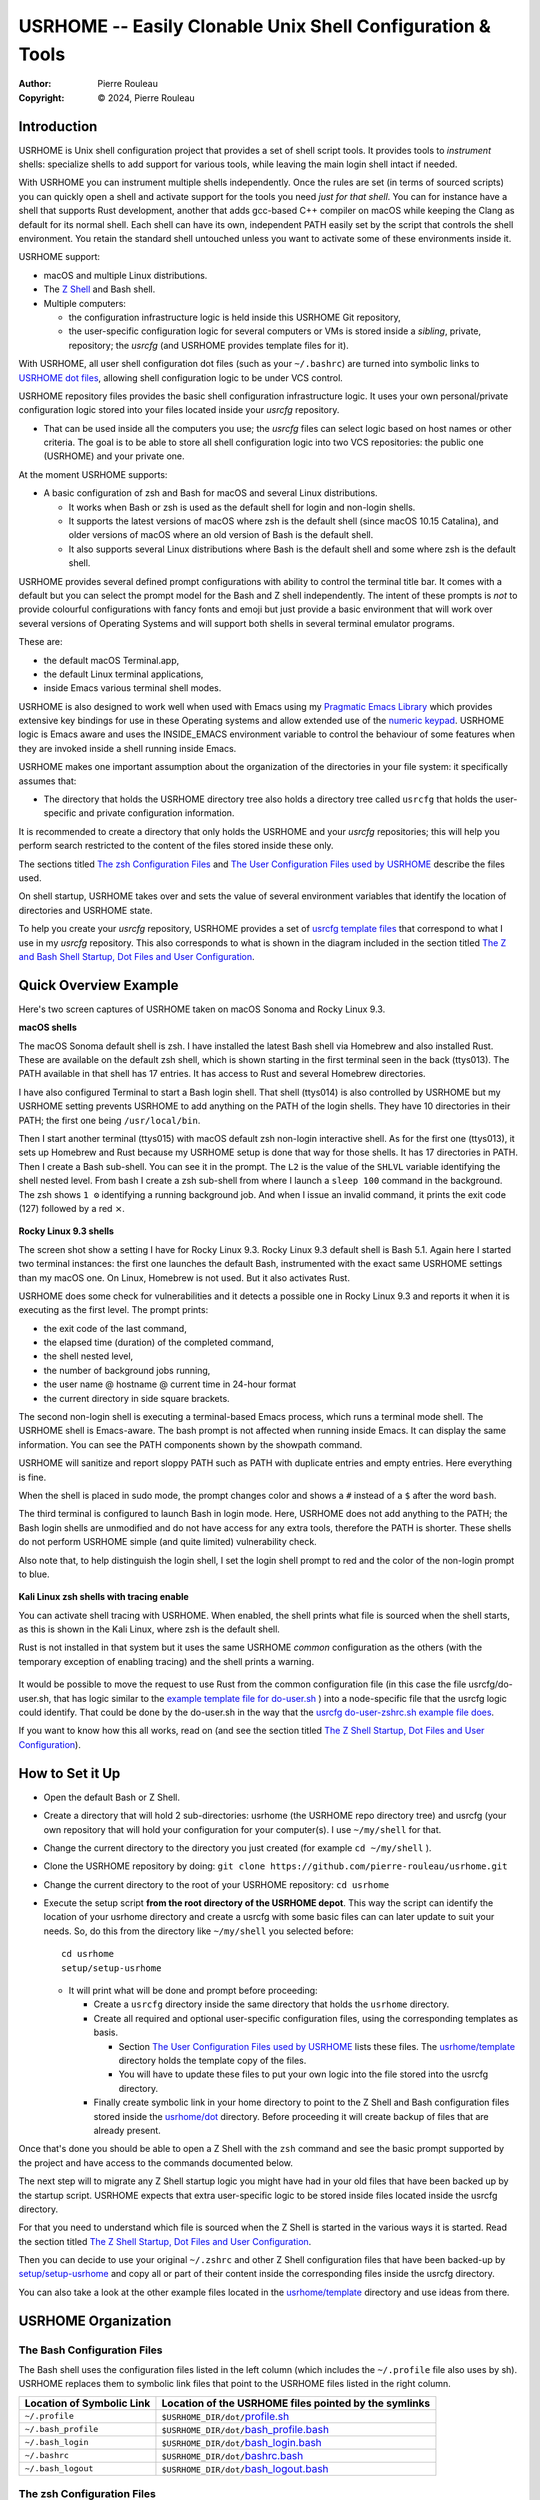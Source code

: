 ===========================================================
USRHOME -- Easily Clonable Unix Shell Configuration & Tools
===========================================================

.. image:: https://img.shields.io/:License-gpl3-blue.svg
   :alt: License
   :target: https://www.gnu.org/licenses/gpl-3.0.html

.. image:: https://img.shields.io/badge/State-Stable,_Supports_Bash_&_Z_Shell-green
   :alt: Version
   :target: https://github.com/pierre-rouleau/usrhome

.. image:: https://img.shields.io/badge/Supports-macOS,_Kali_Linux,_zsh_as_main_or_subshell-green
   :target: https://raw.githubusercontent.com/pierre-rouleau/pel/master/doc/pdf/lang/zsh.pdf

.. image:: https://img.shields.io/badge/Supports-macOS,_Kali_Linux,_Ubuntu_Linux,_Rocky_Linux_Bash_as_main_or_subshell-green
   :target: #using-usrhome-on-kali-linux

.. image:: https://img.shields.io/badge/Installer_tested_on-macOS,_Kali_zsh-green
   :target: #how-to-set-it-up

.. image:: https://img.shields.io/badge/Installer_tested_on-Ubuntu_Linux,_Rocky_Linux_Bash-green
   :target: #how-to-set-it-up

:Author:  Pierre Rouleau
:Copyright: © 2024, Pierre Rouleau

.. ---------------------------------------------------------------------------

Introduction
============

USRHOME is Unix shell configuration project that provides a set of shell
script tools.  It provides tools to *instrument* shells: specialize shells to
add support for various tools, while leaving the main login shell intact if
needed.

With USRHOME you can instrument multiple shells independently.
Once the rules are set (in terms of sourced scripts) you can quickly open a
shell and activate support for the tools you need *just for that shell*.
You can for instance have a shell that supports Rust development, another that
adds gcc-based C++ compiler on macOS while keeping the Clang as default for
its normal shell. Each shell can have its own, independent PATH easily set by
the script that controls the shell environment.  You retain the standard shell
untouched unless you want to activate some of these environments inside it.


USRHOME support:

- macOS and multiple Linux distributions.
- The `Z Shell`_ and Bash shell.
- Multiple computers:

  - the configuration infrastructure logic is held inside this USRHOME Git
    repository,
  - the user-specific configuration logic for several computers or VMs
    is stored inside a *sibling*, private, repository; the *usrcfg* (and
    USRHOME provides template files for it).

With USRHOME, all user shell configuration dot files (such as your
``~/.bashrc``) are turned into symbolic links to `USRHOME dot files`_,
allowing shell configuration logic to be under VCS control.

USRHOME repository files provides the basic shell configuration infrastructure
logic.  It uses your own personal/private configuration logic stored into your
files located inside your *usrcfg* repository.

- That can be used inside all the computers you use;
  the *usrcfg* files can select logic based on host names or other criteria.
  The goal is to be able to store all shell configuration logic
  into two VCS repositories: the public one (USRHOME) and your private one.

At the moment USRHOME supports:

- A basic configuration of zsh and Bash for macOS and several Linux
  distributions.

  - It works when Bash or zsh is used as the default shell for login and
    non-login shells.
  - It supports the latest versions of macOS where zsh is the default shell
    (since macOS 10.15 Catalina), and older versions of macOS where an old
    version of Bash is the default shell.
  - It also supports several Linux distributions where Bash is the default
    shell and some where zsh is the default shell.

USRHOME provides several defined prompt configurations with ability to control
the terminal title bar.  It comes with a default but you can select the prompt
model for the Bash and Z shell independently.
The intent of these prompts is *not* to provide colourful configurations with
fancy fonts and emoji but just provide a basic environment that will work over
several versions of Operating Systems and will support both shells in several
terminal emulator programs.

These are:

- the default macOS Terminal.app,
- the default Linux terminal applications,
- inside Emacs various terminal shell modes.

USRHOME is also designed to work well when used with Emacs using my `Pragmatic
Emacs Library`_ which provides extensive key bindings for use in these
Operating systems and allow extended use of the `numeric keypad`_.
USRHOME logic is Emacs aware and uses the INSIDE_EMACS environment
variable to control the behaviour of some features when they are invoked
inside a shell running inside Emacs.


USRHOME makes one important assumption about the organization of the
directories in your file system: it specifically assumes that:

- The directory that holds the USRHOME directory tree also holds
  a directory tree called ``usrcfg`` that holds the user-specific
  and private configuration information.

It is recommended to create a directory that only holds the USRHOME and your
*usrcfg* repositories; this will help you perform search restricted to the
content of the files stored inside these only.

The sections titled `The zsh Configuration Files`_ and
`The User Configuration Files used by USRHOME`_  describe the files used.

On shell startup, USRHOME takes over and sets the value of several environment
variables that identify the location of directories and USRHOME state.

To help you create your *usrcfg* repository, USRHOME provides a set of `usrcfg
template files`_ that correspond to what I use in my *usrcfg* repository.
This also corresponds to what is shown in the diagram included in the section
titled `The Z and Bash Shell Startup, Dot Files and User Configuration`_.

Quick Overview Example
======================

Here's two screen captures of USRHOME taken on macOS Sonoma and Rocky Linux
9.3.

**macOS shells**

The macOS Sonoma default shell is zsh. I have installed the latest Bash
shell via Homebrew and also installed Rust.   These are available on the
default zsh shell, which is shown starting in the first terminal seen in the
back (ttys013).  The PATH available in that shell has 17 entries.  It has
access to Rust and several Homebrew directories.

I have also configured Terminal to start a Bash login shell. That shell
(ttys014) is
also controlled by USRHOME but my USRHOME setting prevents USRHOME to add
anything on the PATH of the login shells.  They have 10 directories in their
PATH; the first one being ``/usr/local/bin``.

Then I start another terminal (ttys015) with macOS default zsh non-login
interactive shell.   As for the first one (ttys013), it sets up Homebrew and
Rust because my USRHOME setup is done that way for those shells.  It has 17
directories in PATH.  Then I create a Bash sub-shell.  You can see it in the
prompt.  The ``L2`` is the value of the ``SHLVL`` variable identifying the
shell nested level.  From bash I create a zsh sub-shell from where I launch a
``sleep 100`` command in the background.  The zsh shows ``1 ⚙`` identifying a
running background job.  And when I issue an invalid command, it prints the
exit code (127) followed by a red ⨯.

.. figure:: res/macOS-shells.png

**Rocky Linux 9.3 shells**

The screen shot show a setting I have for Rocky Linux 9.3.  Rocky Linux 9.3
default shell is Bash 5.1. Again here I
started two terminal instances: the first one launches the default Bash,
instrumented with the exact same USRHOME settings than my macOS one.
On Linux, Homebrew is not used.  But it also activates Rust.

USRHOME does some check for vulnerabilities and it detects a possible one in
Rocky Linux 9.3 and reports it when it is executing as the first level.
The prompt prints:

- the exit code of the last command,
- the elapsed time (duration) of the completed command,
- the shell nested level,
- the number of background jobs running,
- the user name @ hostname @ current time in 24-hour format
- the current directory in side square brackets.

The second non-login shell is executing a terminal-based Emacs process, which
runs a terminal mode shell.  The USRHOME shell is Emacs-aware.
The bash prompt is not affected when running inside Emacs.
It can display the same information.
You can see the PATH components shown by the showpath command.

USRHOME will sanitize and report sloppy PATH such as PATH with duplicate
entries and empty entries. Here everything is fine.

When the shell is placed in sudo mode, the prompt changes color and shows a
``#`` instead of a ``$`` after the word ``bash``.

The third terminal is configured to launch Bash in login mode. Here, USRHOME
does not add anything to the PATH; the Bash login shells are unmodified and do
not have access for any extra tools, therefore the PATH is shorter.
These shells do not perform USRHOME simple (and quite limited) vulnerability
check.

Also note that, to help distinguish the login shell, I set the login shell
prompt to red and the color of the non-login prompt to blue.

.. figure:: res/RockyLinux-shells.png


**Kali Linux zsh shells with tracing enable**

You can activate shell tracing with USRHOME.
When enabled, the shell prints what file is sourced when the shell starts,
as this is shown in the Kali Linux, where zsh is the default shell.

Rust is not installed in that system but it uses the same USRHOME
*common* configuration as the others (with the temporary exception of enabling
tracing) and the shell prints a warning.

.. figure:: res/Kali-Linux-zshell.png

It would be possible to move the request to use Rust from the common
configuration file (in this case the file usrcfg/do-user.sh, that has logic
similar to the `example template file for do-user.sh`_ ) into a
node-specific file that the usrcfg logic could identify.  That could be done
by the do-user.sh in the way that the `usrcfg do-user-zshrc.sh example file
does`_.


If you want to know how this all works, read on (and see the section
titled `The Z Shell Startup, Dot Files and User Configuration`_).


How to Set it Up
================

- Open the default Bash or Z Shell.
- Create a directory that will hold 2 sub-directories: usrhome (the USRHOME
  repo directory tree) and usrcfg (your own repository that will hold your
  configuration for your computer(s).  I use ``~/my/shell`` for that.
- Change the current directory to the directory you just created (for example
  ``cd ~/my/shell`` ).
- Clone the USRHOME repository by doing:
  ``git clone https://github.com/pierre-rouleau/usrhome.git``
- Change the current directory to the root of your USRHOME repository:
  ``cd usrhome``
- Execute the setup script **from the root directory of the USRHOME depot**.
  This way the script can identify the location of your usrhome directory and
  create a usrcfg with some basic files can can later update to suit your
  needs.  So, do this from the directory like ``~/my/shell`` you selected
  before::

    cd usrhome
    setup/setup-usrhome

  - It will print what will be done and prompt before proceeding:

    - Create a ``usrcfg`` directory inside the same directory that
      holds the ``usrhome`` directory.
    - Create all required and optional user-specific configuration files,
      using the corresponding templates as basis.

      - Section `The User Configuration Files used by USRHOME`_ lists these
        files.  The `usrhome/template`_ directory holds the template copy
        of the files.
      - You will have to update these files to put your own logic into the
        file stored into the usrcfg directory.

    - Finally create symbolic link in your home directory to point
      to the Z Shell and Bash configuration files stored inside the `usrhome/dot`_
      directory.  Before proceeding it will create backup of files that are
      already present.

Once that's done you should be able to open a Z Shell with the ``zsh`` command
and see the basic prompt supported by the project and have access to the
commands documented below.

The next step will to migrate any Z Shell startup logic you might have had in
your old files that have been backed up by the startup script.  USRHOME
expects that extra user-specific logic to be stored inside files located
inside the usrcfg directory.

For that you need to understand which file is sourced when the Z Shell is started
in the various ways it is started. Read the section titled
`The Z Shell Startup, Dot Files and User Configuration`_.

Then you can decide to use your original ``~/.zshrc`` and other Z Shell configuration
files that have been backed-up by `setup/setup-usrhome`_ and copy all or part of their
content inside the corresponding files inside the usrcfg directory.

You can also take a look at the other example files located in the `usrhome/template`_
directory and use ideas from there.

USRHOME Organization
====================

The Bash Configuration Files
----------------------------

The Bash shell uses the configuration files listed in the left column (which
includes the ``~/.profile`` file also uses by sh).
USRHOME replaces them to symbolic link files that point to the USRHOME files
listed in the right column.

========================= =====================================================
Location of Symbolic Link Location of the USRHOME files pointed by the symlinks
========================= =====================================================
``~/.profile``            ``$USRHOME_DIR/dot/``\ `profile.sh`_
``~/.bash_profile``       ``$USRHOME_DIR/dot/``\ `bash_profile.bash`_
``~/.bash_login``         ``$USRHOME_DIR/dot/``\ `bash_login.bash`_
``~/.bashrc``             ``$USRHOME_DIR/dot/``\ `bashrc.bash`_
``~/.bash_logout``        ``$USRHOME_DIR/dot/``\ `bash_logout.bash`_
========================= =====================================================


The zsh Configuration Files
---------------------------

The Z Shell uses the configuration files listed in the left column.
USRHOME replaces them to symbolic link files that point to the USRHOME files
listed in the right column.

========================= =====================================================
Location of Symbolic Link Location of the USRHOME files pointed by the symlinks
========================= =====================================================
``~/.zshenv``             ``$USRHOME_DIR/dot/``\ `zshenv.zsh`_
``~/.zprofile``           ``$USRHOME_DIR/dot/``\ `zprofile.zsh`_
``~/.zshrc``              ``$USRHOME_DIR/dot/``\ `zshrc.zsh`_
``~/.zlogin``             ``$USRHOME_DIR/dot/``\ `zlogin.zsh`_
``~/.zlogout``            ``$USRHOME_DIR/dot/``\ `zlogout.zsh`_
========================= =====================================================

USRHOME Internal Configuration Files
------------------------------------

As shown by the diagram in the section titled
`The Z and Bash Shell Startup, Dot Files and User Configuration`_,
USRHOME uses several other configuration files that are sourced when the shell
starts.  Some are used by the Bash shell, some by the Z Shell some by
both. All of these files are source and stored in USRHOME ibin directory.

The following files are not meant to be used manually. They are executed when the shell starts.


===================================== ============================================================
``$USRHOME/ibin`` File                Purpose
===================================== ============================================================
`setfor-alias`_                       Defines USRHOME alias and shell functions that are common
                                      to Bash and the Z Shell.  The file defines several command
                                      aliases, including the USRHOME-specific command aliases that
                                      use the following ``ibin/setfor-`` files:

                                      - ``$USRHOME_DIR/ibin/setfor-prompt-model-to``: sourced to
                                        implement **setfor-prompt-model-to**
                                      - ``$USRHOME_DIR/ibin/setfor-prompt-toggle-usr-host``:
                                        sourced to implement **setfor-prompt-toggle-usr-host**
                                      - ``$USRHOME_DIR/ibin/setfor-shell-toggle-tracing``:
                                        sourced to implement **setfor-shell-toggle-tracing**

`setfor-bash-alias`_                  Defines USRHOME alias and shell functions that are only used
                                      in the Bash shell.

`setfor-path`_                        Holds the USRHOME logic that controls modification of the
                                      PATH environment variable and functions that deals with it.
                                      Also defines and runs functions that perform a simple
                                      security check that verifies for the presence of some known
                                      compromised libraries in the system, printing a warning if
                                      they are found.

                                      It sources the following extra ibin files:

                                      - ``USRHOME_DIR/ibin/envfor-homebrew``, when
                                        ``USRHOME_USE_HOMEBREW`` environment variable is set to 1
                                        in the file ``usrcfg/setfor-all-config.sh``.
                                        That prepends the Homebrew directory to the path.
                                      - ``USRHOME_DIR/ibin/envfor_usrhome``, always, to prepend
                                        the ``USRHOME_DIR/bin`` to PATH and ``~/bin`` if present.


`setfor-zsh-alias`_                   Defines USRHOME alias and shell functions that are only used
                                      in the Z Shell.

`shell-tracing.sh`_                   Defines the ``usrhome_trace_in()`` and
                                      ``usrhome_trace_out()`` shell functions USRHOME executes to
                                      print a trace of which configuration file is used when the
                                      shell starts when the user activates shell tracing by the
                                      ``$USRHOME_TRACE_SHELL_CONFIG`` environment variable to 1
                                      inside the file ``usrcfg/setfor_shell_tracing.sh``.
===================================== ============================================================


Sourced Files Implementing USRHOME Provided Commands
~~~~~~~~~~~~~~~~~~~~~~~~~~~~~~~~~~~~~~~~~~~~~~~~~~~~

USRHOME provides several commands that use shell sourced files, also stored in
the USRHOME/ibin directory.  There are 3 groups of such files:

**Shell Environment Control Commands**:

The files used by the *use-ENV* commands.  These commands setup the current
shell to use a specific set of commands or tools.  USRHOME provides some of
these commands:

========================================== ========================================================
``$USRHOME/ibin`` File                     Purpose
========================================== ========================================================
`envfor-cbr`_                              Implements the `use-cbr command`_.
`envfor-diff`_                             Implements the `use-diff command`_ that sets up how
                                           USRHOME diff_ operates in the current shell.
`envfor-emacs-for-man`_                    Implements the `use-emacs-for-man command`_.
`envfor-pel`_                              Implements the `pel command`_.
========================================== ========================================================

The user would probably want to create some extra ones;  the
`usrhome/template/usrcfg/ibin`_ directory provides some examples.

**Simple Commands that affect the current shell**:

========================================== ========================================================
``$USRHOME/ibin`` File                     Purpose
========================================== ========================================================
`do-cbr`_                                  Implements the `cbr command`_.
`do-cd-to`_                                Implements the `cd-to command`_.
`do-clrenv`_                               Implements the `clrenv command`_.
`do-sanitize-path.sh`_                     Implements the `sanitize-path command`_ for Bash and sh.
`do-sanitize-path.zsh`_                    Implements the `sanitize-path command`_ for zsh.
`do-setenv`_                               Implements the `setenv command`_.
`do-usrcfg`_                               Implements the `usrcfg command`_.
`do-usrhome`_                              Implements the `usrhome command`_.
========================================== ========================================================

**Helper Sourced Files**

========================================== ========================================================
``$USRHOME/ibin`` File                     Purpose
========================================== ========================================================
`which-shell`_                             Identifies the shell (Bash, Z Shell, or other): sets the
                                           USRHOME_SHELL environment variable to "zsh", "bash",
                                           etc.

                                           It is used by other USRHOME shell functions.
                                           Can also be used by user's shell functions.
========================================== ========================================================



The User Configuration Files used by USRHOME
--------------------------------------------

=================================== ================================================================
File Name (link to template)        Description
=================================== ================================================================
`usrcfg/setfor-all-config.sh`_      **Required**. Holds user configuration that applies to the Bash
                                    and Z Shell.  Therefore it must be written in POSIX sh script,
                                    compatible with both Bash and Z Shell.

                                    It defines:

                                    - USRHOME_TRACE_SHELL_CONFIG which controls shell tracing:

                                      - 0 : disable shell tracing,
                                      - 1 : enable shell tracing to shell stdout,
                                      - file name: enable shell tracing to shell stdout and to the
                                        specified file.  The file name must be an absolute file name
                                        inside an existing directory.

                                    - USRHOME_USE_HOMEBREW:

                                      - 0: don't use Homebrew_,
                                      - 1: to activate the use of (already installed) Homebrew_.

                                    - The USRHOME concept directory variables (see next section)
                                      which includes: USRHOME_DIR_MY, USRHOME_DIR_LIC,
                                      USRHOME_DIR_LOG, USRHOME_DIR_DV, USRHOME_DIR_PRIV,
                                      USRHOME_DIR_PUB, USRHOME_DIR_TMP.

                                    - USRHOME_PROMPT_MODEL which select the prompt model. As
                                      described further in the `USRHOME Prompt`_ section, the
                                      following values are supported:

                                      - 0: prompt is not defined by USRHOME logic, user code should
                                        define it or use system's default.
                                      - 1,2 or 3: USRHOME pre-defined prompt.

                                    - USRHOME_CONFIG_AT_LOGIN:

                                      - Leave undefined, if you do not want to modify PATH in a
                                        login shell.
                                      - 1: define it to 1 if you want the PATH modified in the login
                                        shell so it has the
                                        same configuration than then non-login interactive shell.

                                    The file also sources the `usrhome/ibin/shell-tracing.sh`_ to define
                                    USRHOME-specific logic to control optional shell config file tracing.

`usrcfg/do-user-zprofile.zsh`_      **Optional**. User-specific Z Shell zprofile logic.

                                    - This must be written in Z Shell compatible logic.
                                    - It also holds some USRHOME-specific logic to control optional
                                      shell config file tracing.

`usrcfg/do-user-zshrc.zsh`_         **Required for Z Shell**. User-specific Z Shell specific
                                    configuration.

                                    - This must be written in Z Shell compatible logic.
                                    - It also holds some USRHOME-specific logic to control optional
                                      shell config file tracing.
                                    - That file could also source a node-specific file stored inside
                                      the ``usrcfg/node/do-NODE-zshrc.zsh`` file where
                                      ``NODE`` is identified with ``hostname -s``.

`usrcfg/do-user-bash_profile.bash`_ **Optional**. User-specific Bash Shell specific configuration.
                                    In some system the ~/.bash_login is executed during login.
                                    On those systems it might be useful to write configuration logic
                                    that must only be executed once, at login, inside this file, as
                                    one would do with the ``~/.bash_login``.

                                    - This must be written in Bash compatible logic.
                                    - It should also hold some USRHOME-specific logic to control
                                      optional shell config file tracing.
                                    - That file could also source a node-specific file stored inside
                                      the ``usrcfg/node/do-NODE-bash_profile.bash`` file where
                                      ``NODE`` is identified with ``hostname -s``.

`usrcfg/do-user-bashrc.bash`_       **Required for Bash**. User-specific Bash Shell specific
                                    configuration.

                                    - This must be written in Bash compatible logic.
                                    - It also holds some USRHOME-specific logic to control optional
                                      shell config file tracing.
                                    - That file could also source a node-specific file stored inside
                                      the ``usrcfg/node/do-NODE-bashrc.bash`` file where
                                      ``NODE`` is identified with ``hostname -s``.
=================================== ================================================================

As said above, the usrcfg directory is expected to be a sibling to the usrhome
directory; they must both be inside the same parent directory.
This allows USRHOME to automatically set the ``USRHOME_DIR_USRCFG`` environment variable to hold
the full path of the usrcfg directory.
It's recommended to place the USRHOME directory and the usrcfg directory inside a parent directory
that only holds these two directories.  That simplifies your searches when you need to identify
where some logic is placed.


See the section titled
`The Z Shell Startup, Dot Files and User Configuration`_
for more information.

The USRHOME Configuration Environment Variables
-----------------------------------------------

**Conventions**:

- All environment variables used by USRHOME have a name that starts
  with ``USRHOME_``.
- All of those that identify the path of a directory have a name that starts with
  ``USRHOME_DIR_``.
- All *internal* USRHOME environment variables have a name that start with ``USRHOME__``.
  These variables are only used by USRHOME logic and should not be modified by user's logic.


=============================== =================================================
Environment Variable Name       Purpose
=============================== =================================================
USRHOME_TRACE_SHELL_CONFIG      Set to 1 to activate tracing of the configuration
                                file sourcing.
                                Use the ``usrhome-shell-toggle-tracing``
                                command to
                                toggle this in the current shell.

USRHOME_PROMPT_SHOW_USR_HOST    Set to 1 to display user name and host name
                                in the prompt.
                                Use the ``usrhome-prompt-toggle-usr-host``
                                command to
                                toggle this in the current shell.

USRHOME_CONFIG_AT_LOGIN         Set to 1 to inform USRHOME files to perform
                                configuration when invoked in a login shell.
                                If you want to restrict use of USRHOME controlled
                                configuration to interactive shells, don't set it,
                                or set it to 0.  If set this must be set inside the
                                `usrcfg/setfor-all-config.sh`_ file.

USRHOME_USE_HOMEBREW            Set to 1 when using Homebrew, to add Homebrew
                                directories to the PATH.

USRHOME_DIR                     Path to the usrhome directory.
                                The setup/setup-usrhome installation script
                                appends code to set the value of that
                                environment variable.

USRHOME_DIR_HELPDIR             Optional environment variable.  If defined it
                                identifies the directory where Zsh Builtin
                                Help files are located. Define it only when
                                the default USRHOME logic in
                                ``usrhome/dot/zshrc.zsh`` is not able to
                                identify that directory for your system and
                                therefore the help command is not able to
                                operate like it would under Bash.

USRHOME_PROMPT_MODEL            Optional environment variable.  Identifies the
                                syntax of the prompt used by the shell.
                                The prompts for zsh and Bash are independent and you can
                                define a different prompt model value for each.
                                The supported values are:

                                - **0** : no prompt defined by USRHOME.
                                  Either use the shell default or a user
                                  specified prompt inside the shell specific
                                  usrcfg file.
                                  default prompt.

                                - **1** (or not defined), **2** or **3**,
                                  a USRHOME pre-defined shell prompt.

                                Users can change the prompt dynamically by
                                issuing a ``usrhome-prompt-model-to NUMBER``
                                command.

                                **Caution!!** Under zsh it might be necessary to
                                execute ``exec zsh`` to update the prompt.
                                This depends on how the prompt is implemented.

                                - You can identify a prompt number that would
                                  require restarting zsh in the environment
                                  variable USRHOME_PROMPT_MODEL_REQUIRES_RESTART.
                                - The command will check if the zsh has any
                                  running job and will proceed only if there are none.

USRHOME_ORIGINAL_PATH           Set to the value of PATH before USRHOME adds to it.
                                You can restore that value with the
                                ``usrhome-switch-path`` command if necessary
                                for testing purposes.

USRHOME_SHOW_PATH_ACTIVATION    Set to 1 to see PATH changes done by the various
                                ``use-ENV`` commands, including their use when
                                the shell starts.
=============================== =================================================

When USRHOME Z Shell startup logic executes, USRHOME sets these other
environment variables:

================================== ================================================================
Environment Variable Name          Purpose
================================== ================================================================
USRHOME_DIR_MY                     Main user directory, used by USRHOME `Directory Navigation`_.
                                   Change current directory to this directory with the ``cdh``
                                   command.

USRHOME_DIR_LIC                    Directory where you can keep the software license files for the
                                   software tools you use. Change current directory to this
                                   directory with the ``cdlic`` command.

USRHOME_DIR_LOG                    Directory where your own log files and notes can be stored.
                                   Change current directory to this directory with the ``cdlog``
                                   command.

USRHOME_DIR_DV                     Development directory, used by USRHOME `Directory Navigation`_.
                                   Change current directory to this directory with the ``cddv``
                                   command.

USRHOME_DIR_PRIV                   Private development directory,
                                   used by USRHOME `Directory Navigation`_.
                                   Change current directory to this directory with the ``cdpriv``
                                   command.

USRHOME_DIR_PUB                    Public development directory,
                                   used by USRHOME `Directory Navigation`_.
                                   Change current directory to this directory with the ``cdpub``
                                   command.

USRHOME_DIR_TMP                    User local temporary directory.
                                   Change current directory to this directory with the ``cdtmp``
                                   command.

USRHOME_DIR_USRCFG                 The path of the user configuration directory.
                                   Something like ``/Users/roup/my/dv/usrcfg``.
                                   Use the ``usrcfg`` command to change the current directory to
                                   that directory.


USRHOME__IN_LOGIN                  **USRHOME Internal environment variable**:
                                   A logic flag set to 1 by `usrhome/dot/zprofile.zsh`_ and
                                   `usrhome/dot/bash_profile.bash`_ to inform the shell code that
                                   the sourcing of the configuration files is being done by a login
                                   shell.  When the sourcing of the configuration file is done by a
                                   sub-shell this is not set.  The `usrcfg/setfor-all-config.sh`_ file
                                   can set the USRHOME_CONFIG_AT_LOGIN flag to 1 to indicate the
                                   USRHOME configuration should be done at login.

USRHOME__PATH_SET                  **USRHOME Internal environment variable**:
                                   A logic flag set when USRHOME modified PATH.

USRHOME__USRCFG_SEEN               **USRHOME Internal environment variable**:
                                   A logic flag set when USRHOME has processed user-specified
                                   usrcfg configuration.
================================== ================================================================

More information about these in the section `Cd to Conceptual Directories`_.


USRHOME Commands and Scripts
============================

Shell Behavior Control
----------------------

================================== ================================================================
USRHOME Command Name               Description
================================== ================================================================
`usrhome-shell-toggle-tracing`_    Toggle tracing the execution of the shell configuration files
                                   when a shell starts.  This toggles the value of the
                                   ``USRHOME_TRACE_SHELL_CONFIG`` environment variable from 0 to 1
                                   and vice-versa.

                                   Note that if the variable value was a file name, toggling it
                                   twice will simply re-activate the tracing to stdout, not to the
                                   file.

                                   - The original value of this environment variable is set inside
                                     your ``usrcfg/setfor-all-config.sh file.
                                     The default value is 0 as
                                     identified by `usrhome/template/setfor-all-config.sh`_
                                     used to initialize the usrcfg file.

                                   **Caution** this command perform an exec command for the current
                                   shell, which will wipe history.  The command check if there a re
                                   any running jobs and will not proceed if there are any.


`usrhome-prompt-toggle-usr-host`_  Toggle the inclusion of the user name and host name inside
                                   the prompt.

                                   **Caution!!** Under zsh it might be necessary to
                                   execute ``exec zsh`` to update the prompt.
                                   This depends on how the prompt is implemented.

                                   - You can identify a prompt number that would
                                     require restarting zsh in the environment
                                     variable USRHOME_PROMPT_MODEL_REQUIRES_RESTART.
                                   - The command will check if the zsh has any
                                     running job and will proceed only if there are none.

                                   The command is not affected by this limitation when issued
                                   in the Bash shell.

`usrhome-prompt-model-to`_ NUMBER  Dynamically change the prompt model to the specified NUMBER.

                                   - This command also supports the ``-h`` and ``--help`` command
                                     line options which pint the usage.

                                   **Caution!!** Under zsh it might be necessary to
                                   execute ``exec zsh`` to update the prompt.
                                   This depends on how the prompt is implemented.

                                   - You can identify a prompt number that would
                                     require restarting zsh in the environment
                                     variable USRHOME_PROMPT_MODEL_REQUIRES_RESTART.
                                   - The command will check if the zsh has any
                                     running job and will proceed only if there are none.

                                   The command is not affected by this limitation when issued
                                   in the Bash shell.
================================== ================================================================

Note that the above commands will not execute if there are any running
sub-process jobs under the shell.  That's because these commands execute
``exec zsh`` and that wipes out shell knowledge about these background jobs,
making it difficult to bring them back into the foreground.



Shell Status Info
-----------------

USRHOME provides the following special commands that provide useful information about the current
shell and can also serve as help reminders when writing shells script code.

These are implemented as shell functions or alias inside `usrhome/ibin/setfor-alias`_.

================================== ================================================================
USRHOME Command Name               Description
================================== ================================================================
``info-desktop``                   Print the name of the desktop software type being used.
                                   Internally also set the shell variable USRHOME_DESKTOP which can
                                   later be used inside shell scripts.

                                   - Implemented in: `usrhome/ibin/setfor-alias`_ as a shell
                                     function.

``info-prompt [-q]``               Print information about shell's prompt controlling variables.
                                   By default it prints the values of all variables.  With the
                                   ``-q`` option it only prints the values of
                                   the ``USRHOME_PROMPT_MODEL``
                                   and ``USRHOME_PROMPT_MODEL_OVERRIDE`` values.  The first one
                                   shows the value of the default prompt mode, the second one, if
                                   set, is the model of the current prompt,
                                   overriding the default.

                                   - Implemented in: `usrhome/ibin/setfor-alias`_ as a shell
                                     function.

``info-rosetta2``                  Available on macOS only.  Checks whether `Rosetta 2`_ is installed
                                   and prints info about it.

                                   - Implemented in: `usrhome/ibin/setfor-alias`_ as a shell
                                     function.


``info-shell-special-var [ARGS]``  List the shell special variables like ``$*``, ``$@``, ``$?`` and
                                   others,  describing their purpose and showing their values.

                                   - When command line arguments are passed to the command, it
                                     prints the positional arguments, the value of ``"$*"`` and
                                     ``"$@"``  helping you remember the basic differences.  Try it
                                     by passing a glob_ to it like ``*``.
                                   - Implemented in: `usrhome/ibin/setfor-alias`_ as a shell
                                     function.



``info-shell``                     Show current and default shell environment variable names
                                   and values.

                                   - Implemented in: `usrhome/ibin/setfor-alias`_ as a simple
                                     alias.
================================== ================================================================

Terminal Window Control
-----------------------

================================== ================================================================
USRHOME Command Name               Description
================================== ================================================================
``set-title [TITLE]``              Set the terminal's title to the value passed as its first
                                   parameter.  The terminal title is shown on the window title bar.
                                   The command accepts only 1 parameter, so if you want to set the
                                   title with embedded spaces just quote the entire title.
                                   With no argument: removes the title.
================================== ================================================================

Directory Navigation
--------------------

Extensions to the ``cd`` command.

================================== ================================================================
USRHOME Command Name               Description
================================== ================================================================
``.. [DIR]``                       Perform ``cd ../DIR``.
                                   If DIR is not specified, performs ``cd ..``

``... [DIR]``                      Performs ``cd ../../DIR``
                                   If DIR is not specified, performs ``cd ../..``

``.... [DIR]``                     Performs ``cd ../../../DIR``
                                   If DIR is not specified, performs ``cd ../../..``

``cd-to``                          Search for file specified by file FNAME or directory DNAME in
                                   current directory tree.
  - ``cd-to [-h|--help]``
  - ``cd-to [-H] FNAME``
  - ``cd-to -d [-H] DNAME``

                                   - The FNAME and DNAME can be expressed with `fd`_ glob support.
                                   - By default, does not search into hidden directories.
                                     Specify the ``-H`` option to search into them.
                                   - If **one** file/directory is found, change the current
                                     directory to the directory that holds it and print the
                                     ``ls -l`` for it.
                                   - If several files/directories are found, print a cautionary
                                     note with the number of found items and their path names
                                     (relative to current directory).

                                     - If the ``EDITOR`` environment variable is set, the script
                                       prompts the user for editing the items.  On a 'y' answer it
                                       edits the files found using the editor selected by ``EDITOR``.

                                   - File search performed by the `fd`_ utility.  If it's not
                                     installed the command exits with an error.

                                   - Exit code:

                                     - 0: one file was found, the current directory was changed.
                                     - 1: no file found.
                                     - n: the number of files found if they were not edited.


``pel [SUBDIR]``                   Change current directory to PEL_ depot directory or its SUBDIR
                                   if specified.
                                   Also set terminal title to 'PEL'.

``usrhome [SUBDIR]``               Change current directory to USRHOME depot directory
                                   or its SUBDIR if specified.
                                   Also set terminal title to 'USRHOME'.

``usrcfg [SUBDIR]``                Change current directory to the USRHOME personal/persistent
                                   configuration directory, usrcfg
                                   or its SUBDIR if specified.
                                   Also set terminal title to 'USRHOME:usrcfg'
================================== ================================================================


Cd to Conceptual Directories
~~~~~~~~~~~~~~~~~~~~~~~~~~~~


================================== ================================================================
USRHOME Command Name               Description
================================== ================================================================
``cdh [SUBDIR]``                   cd to *home*: the directory identified by ``USRHOME_DIR_MY``
                                   or its identified ``SUBDIR``.

``cdlic [SUBDIR]``                 cd to the directory identified by the ``USRHOME_DIR_LIC``
                                   or its identified ``SUBDIR``.

``cdlog [SUBDIR]``                 cd to the directory identified by the ``USRHOME_DIR_LOG``
                                   or its identified ``SUBDIR``.

``cdv [SUBDIR]``                   **On macOS only**, cd to the ``/Volume`` directory
                                   or its identified ``SUBDIR``.

``cddv [SUBDIR]``                  cd to *main development*; the directory identified by
                                   ``USRHOME_DIR_DV`` or its identified ``SUBDIR``.

``cdpriv [SUBDIR]``                cd to *private projects*; the directory identified by
                                   ``USRHOME_DIR_PRIV`` or its identified ``SUBDIR``.

``cdpub [SUBDIR]``                 cd to *public projects*; the directory identified by
                                   ``USRHOME_DIR_PUB`` or its identified ``SUBDIR``.

``cdtmp [SUBDIR]``                 cd to user-specific temporary directory, identified by
                                   ``USRHOME_DIR_TMP`` or its identified ``SUBDIR``.
================================== ================================================================

The commands described above change the current directory to several conceptually important
(*holder*) directories.  Those directories are identified by USRHOME environment variables.
The name of these environment variables start with the ``USRHOME_DIR_``
prefix. They are:

USRHOME_DIR_MY:
  The directory where all your development directories are located.

  - On macOS, it is often different from ``HOME``:

    - it could be ``$HOME/Documents`` if you want the files located
      in that directory tree replicated by Apple iCloud or,
    - it could be another directory, like ``$HOME/my`` if you do *not*
      want them replicated and stored in the iCloud.

  - On any system, it could be used to identify a directory tree specific to a given activity or content
    type or just be set to the value of ``$HOME``.

USRHOME_DIR_LIC:
  The directory where you could collect all the licence files you have agreed with when
  using a software service or package.

USRHOME_DIR_LOG :
  The directory where you could store activity log files and notes.

USRHOME_DIR_DV:
  The directory where you store your main, or most-active, development sub-directories.
  For example on my systems I often have a ``~/code`` or ``~/my/code`` or ``~/my/dv``
  directory where I place my most active projects (or symlinks to these directories).
  This can be located anywhere.

USRHOME_DIR_PRIV:
  The directory where you store your *private* development sub-directories.
  That could be something you do not want to publish because it's not ready, or
  it could be the directories for your various contract work.
  This can be located anywhere.

USRHOME_DIR_PUB:
  The directory where you store your secondary, *public*, sub-directories.
  That could hold a set of repositories that are forks of other projects
  to which you contribute, or libraries and tools you want to build yourself,
  anything you do not consider your main or most-active development.
  This can be located anywhere.

USRHOME_DIR_TMP:
  The name of a directory where your user's temporary files may be stored,
  in a separate directory than the standard ``/tmp`` directory.
  That can be used for testing code and checking if your tested code suffers from
  *temporary file leakage*.

**Where to Define these Environment Variables**

These environment variables are defined in the user persistent configuration
file common to Bash and Z Shell: the ``usrcfg/setfor-all-config.sh`` file.

During installation_, the `setup/setup-usrhome`_ script initializes them
to the value stored in `usrhome/template/setfor-all-config.sh`_ template file.
You can change them or add logic in your file to control their values any way you need.

The following commands are shortcuts to change the current directory to one of these
directories.



Listing Files/Directories/Links
-------------------------------

The following command shortcuts for specialized use of **ls** are provided by USRHOME.

================================== ================================================================
USRHOME Command Name               Description
================================== ================================================================
``l``                              Colorized **ls** that also shows the file type symbol.

                                   - Supports supplementation ls options and arguments.

``la``                             Same as ``l`` but also show hidden files.

                                   - Supports supplementation ls options and arguments.

``ll``                             ``ls -l`` with colorized and  file type symbols.

                                   - Supports supplementation ls options and arguments.

``lla``                            Same as ``ll`` but also show hidden files.

                                   - Supports supplementation ls options and arguments.

``lt``                             ``ls -ltr`` with colorized and  file type symbols.

                                   - Supports supplementation ls options and arguments.

``lta``                            Same as ``lt`` but also show hidden files.

                                   - Supports any ls options.

``lsd [NAME]``                     List sub-directories in current directory.

                                   - NAME: optional name or first letters of the names.

``lsda [NAME]``                    List sub-directories in current directory,
                                   includes hidden directories.

                                   - NAME: optional name or first letters of the names.

``lsl [-l] ['NAME']``              List symbolic links in current directory.

                                   - With ``-l``, list using the ``ls -l`` format.
                                   - ``NAME``: optional symlink name glob pattern. Must be placed
                                     withing single quotes.
                                   - Also support the ``-h`` and ``--help`` options to show its
                                     usage.
================================== ================================================================

Command to Display and Manipulate Environment Variables
-------------------------------------------------------

The following commands help manage and read the content of environment variables.

================================== ================================================================
USRHOME Command Name               Description
================================== ================================================================
``clrenv VARNAME``                 Clear (remove) the environment variable specified by name from
                                   the environment of the *current* shell.

                                   - This is an alias to `usrhome/ibin/do-clrenv`_


``setenv VARNAME VALUE``           Set the environment variable named VARNAME to the specified
                                   VALUE and inject it inside the *current* shell.

                                   - This is an alias to `usrhome/ibin/do-setenv`_


``use-usrhome``                    Add USRHOME binary directory and ``~/bin`` to PATH if present.
                                   This command is automatically executed for zsh shell started
                                   under USRHOME control.

                                   - This is an alias to `usrhome/ibin/envfor-usrhome`_

``use-homebrew``                   Add Homebrew directories to PATH if required for the CPU
                                   architecture.
                                   This command is automatically executed for zsh shell started
                                   under USRHOME control when the ``USRHOME_USE_HOMEBREW``
                                   environment variable is set to 1 inside the USRHOME user's
                                   common shell configuration file
                                   ``usrcfg/setfor-all-config.sh`` .

                                   - This is an alias to `usrhome/ibin/envfor-homebrew`_


``use-info``                       Add ``info`` directories located in standard places to
                                   the ``INFOPATH`` environment variable.  Use it to extend
                                   the ``INFOPATH`` when using the `stand-alone GNU info reader`_
                                   or info within Emacs.  It searches for info directories once
                                   per process tree inside the following potential locations:

                                   - Homebrew
                                   - Emacs source repository, which must be identified by the
                                     USRHOME_DIR_EMACS_SRC environment variable.

                                   Currently this list of locations is hard coded inside the
                                   `usrhome/ibin/envfor-info`_ file.

                                   - This is an alias to `usrhome/ibin/envfor-info`_

``showpath [-n] [varname][PATH]``  Print the value of PATH, MANPATH or LIBPATH, or any PATH
                                   specific environment variable placing each directory
                                   in its own line.

                                   The command accepts shortcut names for MANPATH and LIBPATH
                                   as MAN and LIB respectively.

                                   The command also accepts the name of any other environment
                                   variable that exists in the environment.

                                   With the optional ``-n``: print a left justified number on
                                   each line.
                                   Examples:

                                   - ``showpath`` : prints PATH, one directory per line,
                                   - ``showpath PATH``: prints PATH, one directory per line,
                                   - ``showpath -n``: prints PATH with numbered lines,
                                   - ``showpath -n PATH``: prints PATH with numbered lines,
                                   - ``showpath -n MANPATH``: prints MANPATH with numbered lines,
                                   - ``showpath MAN``: prints MANPATH without numbers.

                                   If the format of the path variable is incorrect, the command
                                   prints an error message on stderr. The errors detected include
                                   a leading or trailing separator or multiple consecutive
                                   separators.  The exit code are:

                                   - 0 on success (or help),
                                   - 1 on invalid argument(s),
                                   - 2 when specified environment variable is not defined,
                                   - 3 when the format of the specified path is incorrect.

                                   Note: when MANPATH is undefined, ``showpath`` uses the manpath_
                                   command (if available) and prints the path it returns.  It also
                                   prints a warning on stderr and exit with an
                                   exit-code of 0.

                                   Help is printed when the ``-h`` or ``--help`` option is used.

``usrhome-env``                    Display the values of all USRHOME environment variables
                                   currently set in the shell.

``usrhome-switch-path``            Modify PATH.  Swap current PATH with the value stored inside the
                                   ``USRHOME_ORIGINAL_PATH`` environment variable.  This is set to
                                   PATH value the system had inside the shell before USRHOME
                                   added support for itself and other tools.

``sanitize-path``                  Check the PATH value of the current shell and sanitizes it:

                                   - removes duplicate entries.
                                   - removes empty entries,
                                   - print a warning when it modifies PATH.
================================== ================================================================

Dynamic Path Management
~~~~~~~~~~~~~~~~~~~~~~~

The USRHOME commands and environment variables allow the dynamic management of the PATH
in the *current*  shell.  Here's a screen shot of this being done on a macOS Computer running on
Apple Silicon CPU architecture.

.. figure:: res/dynamic-path-management.png

Help for Zsh Builtin Commands
-----------------------------

The Z shell does not support a ``help`` command that provides information on
the shell builtin commands like Bash does.  The Z Shell provides the run-help
command instead but that is not always available.  For instance, under macOS,
it is aliased to ``man``, which causes help requests to open the generic man
page on zsh; something not very useful.  On some Linux distributions, like
Kali Linux, run-help is a shell function and will display the requested
builtin help.

USRHOME implements the help command for zsh as an alias to run-help.  It also
sets the HELPDIR environment variable, used by run-help, to identify the
location of the zsh help files directory.

- Under Linux, it's: ``/usr/share/zsh/help``
- Under OS/X and macOS that's: ``/usr/share/zsh/VVV/help`` with ``VVV``
  replaced by the zsh version number.

The logic is inside USRHOME `dot/zshrc.zsh`_ file.

Therefore, on most systems you should end-up with the zsh shell providing a
help command that shows information on zsh builtin commands.

If it does not work for your system, check the value of DIRHELP.
You can set it to the value you need inside your file
``usrcfg/setfor-all-config.sh``

**Example on Kali Linux:**

Here we can see the use of USRHOME in a Kali Linux system where zsh is the
default shell.  At first it was setup with the older USRHOME version that did
not support help.    Then USRHOME is updated with a ``git pull`` command and
then we can open a new shell where ``help kill`` works as expected.

.. figure:: res/zsh-help-on-kali.png

**Example on macOS Sonoma**

With USRHOME support the ``help kill`` command works on macOS zsh.

.. figure:: res/zsh-help-on-macOS.png

CBR -- Single commands to Check, Build or Run
---------------------------------------------

USRHOME supports 3 single letter commands for checking, building and running
code: ``c``, ``b`` and ``r``.  These are command aliases that are installed
inside the shell by the ``use-cbr`` command (which is an alias itself to
`usrhome/ibin/envfor-cbr`_).

The ``c``, ``b`` and ``r`` commands are aliases to the `usrhome/ibin/do-cbr`_
sourced script that detect the mechanism required to perform the required action by
inspecting the content of the current directory.

This currently supports the following construction methods:

- Running a local ``cbr`` executable file if one exists.  More on this below the table.
- Building single-file C and C++ programs with GNU make, taking advantage of
  GNU Make built-in rule for building the single C and C++ programs.
- Building programs with the 'make' command when the directory holds a
  'Makefile' or 'makefile'.
- Build Rust program with Cargo.
- Build Rust single main.rs program.

Once installed inside the shell with ``use-cbr``, the following commands are
made available:

=======  =============================================================
Command  Description
=======  =============================================================
``c``    **Check**.  Perform command(s) required to check the validity
         of the source code in the current directory.

``b``    **Build**. Perform command(s) required to build an executable
         from the source code in the current directory.

``r``    **Run**. Perform command(s) required to build an executable
         from the source code in the current directory and run it.
=======  =============================================================

Once you have typed ``use-cbr``, simply ``cd`` into the code directory and
type one of the 3 letters.  For example, type ``r`` to compile, link and run a
Rust program from the top directory of the Rust program.

If the commands cannot identify how to build the program it reports an error,
returning with exit code of 1.


**Using a local cbr executable file:**

After executing ``use-cbr``, the  ``c``, ``b`` and ``r`` commands
check if a local ``cbr`` executable file is located in the current directory.
If they find one they pass control to it, as described below. If there's none,
then the command try to detect how to build the files in the directory with
the construction methods described above.

When the ``cbr`` executable file is found the commands invoke it passing all
arguments to it.  The ``cbr`` command should expect and support, as their
first argument, the letters c, b and r, and should act accordingly.

This can do anything your project requires, like invoking a special build
tool with the necessary arguments.  It can be useful when CBR currently does
not support the construction method you need.

Another use of the ``cbr`` executable is to changes the current directory to
the directory where the build command must be issued and then re-issue the CBR
command from that directory.

For example, assuming you have a project where the build command is issued
from the project root directory and that you also want to be able from a
sub-directory.  To be able to issue the ``c``, ``b`` or ``r`` command from
that sub-directory create a ``cbr`` or ``.cbr`` executable file inside the
sub-directory that contains something like this:

.. code:: sh

          #!/bin/sh
          cd ..
          source "$USRHOME_DIR/ibin/do-cbr" $1

With this the ``c``, ``b`` and ``r`` commands can be executed from the project
root directory and from its sub-directory.


Using Emacs as a man reader
---------------------------

Anyone that have used Emacs knows that `Emacs man support`_ is really good.
For instance, with Emacs, you can follow all links that appear in man
pages; you essentially have access to a man page *browser* with access
of all Emacs features.

You can use `man (or woman)`_ right inside Emacs.  But at the shell, the
``man`` command will use the default man pager. Being able to open the man
pages with Emacs when typing the ``man`` command in the shell is what this
section is about.

USRHOME provides the ``use-emacs-for-man`` alias command that sets up the
current shell, replacing the ``man`` command by a ``man`` function that opens
the requested topic inside Emacs.  Both the ``use-emacs-for-man`` alias
command and the ``man`` function also accept an option switch that identifies
the way Emacs is launched.

To use this, you first execute ``use-emacs-for-man`` to setup the shell.
Then, when you type the man command inside that shell, the optic is shown
inside Emacs.

= ===================================== =============================================================
. Command                               Description
= ===================================== =============================================================
. ``use-emacs-for-man [-[gGsStT]]``     Install the Emacs-minded ``man`` command inside the shell.

                                        By default it sets the Emacs launching mode to the terminal
                                        mode. You can change this by using one of the following
                                        options:

                                        - ``-g`` : launch Emacs in GUI mode. Use the ``ge`` script to
                                          do so.  It will use the template version of that script
                                          located inside `usrhome/template/bin/ge`_
                                          unless it finds it on the PATH.
                                        - ``-G`` : same as ``-g`` but launches Emacs quicker with
                                          less initialization  by using Emacs -Q option.
                                        - ``-s`` : uses emacsclient to the Emacs daemon.

                                          - This checks if the Emacs daemon is already running.  If
                                            it's not running it starts it, after printing a message
                                            stating what it is doing.
                                          - Before using the man command with the Emacs daemon, you
                                            should launch an emacsclient process on something, if
                                            that's not already done, otherwise the man command will
                                            print an error telling you to start it.

                                        - ``-S`` : same as ``-s`` but does not delete an Emacs window
                                          after executing the man command. This is normally better
                                          when executing the man command from within a shell of
                                          the emacsclient itself.
                                        - ``-t`` : launch Emacs in terminal mode in the current
                                          shell. This is the default if no option is specified.
                                        - ``-T`` : same as ``-t`` but launches Emacs quicker with
                                          less initialization  by using Emacs -Q option.


. - ``man [-[gGsStT]] TOPIC``           Open Emacs man mode viewer for the specified TOPIC.
  - ``man -man [OPTIONS] TOPIC``
                                        - If no option is identified it launches Emacs as selected
                                          by the execution of ``use-emacs-for-man`` options.
                                        - If man is executed with one of the 6 options, it uses the
                                          method selected by the option, overriding what was selected
                                          by ``use-emacs-for-man``.

                                        If you want to use the system's native man command from
                                        a shell where you already executed ``use-emacs-for-man``,
                                        then you can use the ``-man`` special option, followed by
                                        all options you want to pass to the native man command.
                                        That executes the native man command with all options
                                        passed to it.
= ===================================== =============================================================

The advantage of using the Emacs daemon and an emacsclient_ are:

- Speed.  Since Emacs is already running, the man command does not have to
  launch a new Emacs process that has to run through the initialization process;
  it just opens the man page and renders it (if that has not already been done).
  Opening the man page is instantaneous this way.
- Reduced system memory consumption. One Emacs frame is required and can be
  used by the man command issued from several shells.
- When the ``-S`` option is used, all man pages that have been previously
  opened are left open inside an emacsclient buffer.  They each retain the
  position where you left them when last looking at them.
- The Emacs daemon starts with your full initialization; all your configured
  Emacs features are available.

The advantage of *not* using the Emacs daemon and emacsclient is that you open a new Emacs process,
local to your shell with all its environment variables and you can continue using that instance of
Emacs independently from all others (if any).  It takes more tie to start but if your
initialization system is well done that's normally not excessive and it gives you access to
everything you normally use withing Emacs.

With USRHOME, you can take advantage of both methods, *happily eating your
cake and keep having it*!

It is possible to use both methods with multiple shells or inside the same shell by passing the
emacs mode option to the man command. You can use several shells and use different method inside
each one if you want.  Or just use one method.  The code is flexible.

**Getting help**
  You can pass the ``-h`` or ``--help`` options to both ``use-emacs-for-man``
  and the specialized ``man`` function.  They will print the usage and return
  an exit code of 1.
  The ``man`` command also prints a reminder that the native man command is not
  the one being used.

  .. figure:: res/use-emacs-for-man-00.png

**Exit Codes**

- On success; 0.
- On help request: 1
- On error: 2 or 3.
- For man ``-s`` and ``-S``, when topic is not found: 4.

**To Activate it Permanently in a Shell**:
  You may not always want to type the ``use-emacs-for-man`` command.
  Instead you can add a specific man behaviour permanently inside your shell by
  sourcing the `usrhome/ibin/envfor-emacs-for-man`_ inside your shell startup code.
  For example, you could add the following code inside your ``usrcfg/do-user-zshrc.zsh``
  file to activate a man that uses an emacsclient frame:

  .. code:: bash

            . "$USRHOME_DIR/ibin/envfor-emacs-for-man" -s

  The shells can be "*permanently*" customized this way by writing the logic
  that suits you inside your customization for the Z shell and the Bash shell
  into your usrcfg files.

  For example, on a macOS system I use, I activate Homebrew, Rust and the emacs server based man
  with customized logic that includes the following lines:

  .. code:: bash

            export USRHOME_SHOW_PATH_ACTIVATION=1
            export USRHOME_PROMPT_SHOW_USR_HOST=1
            export USRHOME_PROMPT_MODEL=2
            export USRHOME_USE_HOMEBREW=1
            . "$USRHOME_DIR_USRCFG/ibin/envfor-rust"
            . "$USRHOME_DIR/ibin/envfor-emacs-for-man" -s

  We can see this in the following screen-shot:

  .. figure:: res/use-emacs-for-man-01.png

*Side note*:
  My PEL_ project provides extensive information about Emacs (in form of extensive hyperlinked PDF
  files with a `PDF index`_ to a large set of topics and file format/language supports).
  The `help PDF`_ has a `section that describe Emacs man and woman support`_.


Miscellaneous Commands
----------------------

================================== ================================================================
USRHOME Command Name               Description
================================== ================================================================
``cls``                            Shortcut for ``clear``; clear the content of the shell window.

diff_                              USRHOME diff_ is a shell-based dispatcher program.

                                   - By default it uses the standard ``/usr/bin/diff``q program
                                   - You can change this behaviour in the current shell by
                                     executing the ``use-diff`` command (an alias which sources
                                     the `envfor-diff`_ script).  With it, you can select other
                                     programs that will be invoked by the command.


``dsize [DPATH]``                  Compute and print the size of all files in the directory tree
                                   identified by DPATH, which defaults to the current directory.
                                   If the directory has no sub-directories the command counts
                                   the bytes of each files in the directory and produces a byte
                                   count. Otherwise it uses the ``du`` command, which runs faster,
                                   and print the size in units of 1024 bytes multiples.

find-dir_                          Find and print directories DIR inside directory tree ROOT.

                                   Its help is::

                                      Usage: find-dir [--inc-hidden|-H] DIR [ROOT]
                                             find-dir [-h|--help]

                                      Find and print all directories with name 'DIR'
                                      inside the specified directory tree ('ROOT').

                                      - By default ROOT is the current directory.
                                      - By default exclude all hidden directories (such as .git)
                                        unless --inc-hidden option is specified.

                                      Exit codes: 0 if at least one directory found.
                                                : 1 if nothing is found.
                                                : 2 if the command line is invalid.


``flip-to-ln DPATH FNAME``         Move file FNAME into directory DPATH and create a symbolic link
                                   FNAME that points to its new location inside directory DPATH.

                                   - Under Linux, where the GNU coreutils ln (>= 8.16) has the
                                     ``-r`` option switch, the symbolic links are always created
                                     relative if they can be.
                                   - Under macOS if you need to create relative symbolic links
                                     you must provide relative FNAME and DNAME arguments.

``md``                             Shortcut for ``mkdir``

``rd``                             Shortcut for ``rmdir``

``mdd DIRPATH``                    A mkdir followed by cd.  If DIRPATH has '/', then create
                                   intermediate directories as required and print them on stdout.

``p3``                             Shortcut for ``python3``

``pngquantf FNAME``                Compress PNG file identified by FNAME (with or without ``.png``
                                   file extension.   Uses pngquant_.

``pstree-for [PID]``               Print the process tree for specified process ID, PID.
                                   If PID is not specified, the command uses the process ID of
                                   the current process.
================================== ================================================================

USRHOME Prompt
==============

USRHOME provides control for the Z Shell and Bash prompts as described in this
section. USRHOME provides 3 pre-defined prompt models (model 1, 2 and 3) and
reserves prompt model number 0 to be user-defined.

Information About Prompt Control Variables
------------------------------------------

URSHOME provides the following commands to get information about the shell
prompt.

================================== ================================================================
USRHOME Command Name               Description
================================== ================================================================
``info-prompt [-q]``               Print information about shell's prompt controlling variables.
                                   By default it prints the values of all variables.  With the
                                   ``-q`` option it only prints the values of
                                   the ``USRHOME_PROMPT_MODEL``
                                   and ``USRHOME_PROMPT_MODEL_OVERRIDE`` values.  The first one
                                   shows the value of the default prompt mode, the second one, if
                                   set, is the model of the current prompt, overriding the default.
================================== ================================================================

USRHOME prompt model control logic supports the environment variables
described here:

================================== ================================================================
Environment variable               Description
================================== ================================================================
USRHOME_SLOW_TIMER                 **On macOS only**: when set it forces the use of 1-second
                                   resolution timer for the Bash prompt.

                                   This is done by ignoring the potential availability of the GNU
                                   coreutils ``gdate`` command and use the macOS supplied ``date``
                                   command.

                                   You may want to do this if the Bash prompt on macOS runs into a
                                   race condition and prints a message similar to::

                                     bash: child setpgid (75144 to 75141): Operation not permitted

                                   This might occur when you are executing a fast command and pipe
                                   it into another.

                                   Setting USRHOME_SLOW_TIMER should prevent this problem.  You can
                                   do it dynamically inside the Bash shell like this::

                                     setenv USRHOME_SLOW_TIMER
                                     bash

                                   Or you can set it inside your usrcfg/setfor-all-config.sh by
                                   including the following lines:

                                     USRHOME_SLOW_TIMER=1
                                     export USRHOME_SLOW_TIMER
================================== ================================================================

Prompt Model 0
--------------

With the ``USRHOME_PROMPT_MODEL`` environment variable set to 0, USRHOME
does **not** configure the zsh prompt and expects the prompt to be set inside
the user provided configuration files located inside the usrcfg directory,
otherwise it uses the system default.


Prompt Model 1, 2 and 3
-----------------------

These prompt models are predefined prompts that show multiple values in various
ways.  As these might evolve over time, it's best to try them and see them in
your terminal.

The ``user@host`` information is shown when enabled. This can be dynamically
enabled or disabled with the ``usrhome-prompt-toggle-usr-host`` command.

In the following sessions, the command ``info-prompt -q`` is used to show which
one is the default prompt model and which one is the currently used prompt.

**The bash prompts**

.. figure:: res/macOS-bash-prompts-01.png

**The zsh prompts**

.. figure:: res/macOS-zsh-prompts-01.png

**Notable prompt features**

All provided prompts, show:

- A leading '>' character,
- the exit code of the last command, in decimal or hexadecimal,
- current time in 24-hour HH:MM:SS format,
- the shell nested level, prefixed with 'L',
- optional user-name @ host-name,
- the full or last 3 directory components of the current directory,
- the shell name (bash, or zsh),
- the last character is '#' if the current user has root privilege,
  otherwise the '$' character is used for bash and the '%' character is for zsh.

Some also show the Week day and month date, the number of currently running jobs
of the shell.

Prompt model 2 and 3 prints the elapsed time of the last command with
millisecond resolution.  On macOS without GNU coreutils gdate available the
resolution is in seconds.

The zsh prompt can also print extra information:

- zsh prompt model 1 shows extra information on the right side of the line,
  there is enough room: the full path of the current directory, and VCS (Git or
  Mercurial) repository name.
- The VCS (Git or Mercurial) repository name is shown in all zsh prompts.

  - If the current directory is part of a Git or Mercurial repository, the
    prompt shows 2 spaces followed by:

    - 'git:' for Git repository and 'hg:' for Mercurial repository,
    - the VCS branch name in parenthesis
    - the VCS repository name.

- Exit code of error and number of running jobs are  also shown in the right
  hand side in zsh prompts.

  - If the exit code of the last error is not 0, the exit code followed by
    a red '⨯' character.
  - If the shell has sub-process jobs, the number of jobs is shown,
    followed by a yellow '⚙' character.

**Examples**

Some extra examples shown here:

.. figure:: res/zsh-prompt-01.png


Here's an example when the prompt model 2 is selected by user configuration
and the user dynamically changes it inside the shell.


.. figure:: res/zsh-prompt-02.png

And here's another example, when the shell with prompt model 2, has two nested
instances of suspended Emacs running, in a macOS terminal.

.. figure:: res/zsh-prompt-03.png

When the shell has running background jobs, the USRHOME commands that use
``exec zsh`` to re-initialize the Z Shell won't proceed and will print a
warning message instead.  In the example above the two running process where ``e`` the
USRHOME name for terminal-based emacs.  To be able to change the process
prompt, these two suspended Emacs process must first be terminated (by making
them active in the foreground again with ``fg`` and then closing Emacs).  Once
there's no background process the ``usrhome-prompt-toggle-usr-host`` command
can be used.

Showing the shell type helps when capturing commands for logs: it explicitly
identifies the shell.

.. figure:: res/zsh-prompt-model-3.png

Prompt Search Regexp
--------------------

Use the following regular expressions to search a prompt, or
to install them in editors, like Emacs, to navigate through
prompt lines inside a shell.

The regular expression syntax shown here correspond to the
`Emacs 'string-format' regular expression syntax`_, the syntax you can use
inside Emacs configuration.

============================ ========================================
Prompt                       Emacs Regular Expression
============================ ========================================
All models                   ``^\(\(zsh\)\|\(bash\)\)[%#$]``
============================ ========================================




Command and Script Organization
===============================

USRHOME provides several types of command and scripts, as listed here.

============================= ================== =================================================
Name format of scripts        Type of script     Purpose
============================= ================== =================================================
``USRHOME/ibin/do-CMD``       Sourced script     Meant to be invoked by alias command ``CMD``
``USRHOME/ibin/setfor-CMD``   Sourced script     Meant to be invoked by alias command ``CMD``
``USRHOME/ibin/envfor-ENV``   Sourced script     Meant to be invoked by alias command ``use-ENV``
``USRHOME/bin/...``           Shell script       A regular script that can be invoked directly.
============================= ================== =================================================

The commands alias are all sourcing a sourced script that *injects* or *modifies*
something inside the current running shell.  The source scripts all have names
that start with one of the identified prefixes: ``setfor-`` or ``envfor-``.

The ``setfor-`` sourced scripts are used by various USRHOME commands that
control the shell, such as ``usrhome-shell-toggle-tracing`` and
``usrhome-prompt-toggle-usr-host``.

The ``envfor-ENV`` sourced scripts are used by the equivalent ``use-ENV``
command.  These commands set the shell for the environment identified by the
``ENV`` suffix.  The idea is that when you start a shell it comes with a
minimal environment.  You can then activate a given environment by issuing the
corresponding ``use-`` command.  For example, assuming that you want to use
various tools for the Erlang, Factor, Rust or Zig programming languages but
separately, in each shells, you would use the ``use-erlang``, ``use-factor``,
``use-rust`` and ``use-zig`` commands that source their corresponding source
scripts that update the PATH and other environment variables that are
necessary for the environment.

As USRHOME grows, I will be adding several of these environment setting
scripts and commands to support various Operating Systems.

File Naming Convention
----------------------

======================== =======================================================================
File Name Format         Description
======================== =======================================================================
**Command aliases**      The command aliases must be defined in shell sourced files with the
                         ``alias`` shell builtin.  For example::

                           alias usrhome='source $USRHOME_DIR/ibin/do-usrhome'

sh4-\ *PROJECT*          Command alias to setup the shell for a specific project.

                         - This is typically an alias to source a corresponding shell sourced
                           file with a name sh4--\ *PROJECT* for the given *PROJECT* (notice the
                           double dashes in the name of the sourced file).
                         - A sh4--\ *PROJECT* file in turns sets up the shell with all the tools
                           required for working on this project, and perhaps also a named Emacs
                           server for the project.  To set up the shell, the file typically
                           sources a set of envfor-\ *ENV* files, each one setting the shell for
                           their specific information.


use-\ *ENV*              Command alias that sets up the shell environment for a specific tool.

                         - This is typically an alias to source a corresponding shell sourced
                           file with the name envfor-\ *ENV* for the given *ENV*.
                         - The file typically installs commands in the shell by either adding a
                           directory to the PATH or defining these commands as shell commands
                           injected inside the current shell.



**Sourced Script**       All modifications to the current shell are performed by logic stored
                         inside shell script files that must be sourced. The base name of these
                         files follow the following convention.

                         - The syntax used by the script code of these files must support both
                           the Z Shell and Bash, since they are both supported by USRHOME.
                         - These files are typically stored inside
                           usrhome/ibin or usrcfg/ibin directories which are never placed
                           inside the shell PATH.  They are accessed via explicit commands
                           stored in other sourced file which include the complete path
                           name using one of the USRHOME environment variable (typically
                           USRHOME_DIR or USRHOME_DIR_USRCFG).


sh4--\ *PROJECT*         Sourced file typically invoked by its corresponding sh4-\ *PROJECT*
                         file to set up the shell for project *PROJECT*.

envfor-\ *ENV*           Sourced file typically invoked by its corresponding use-\ *ENV* alias
                         command to set up the shell environment for a specific tool.

do-\ *CMD*               Sourced file typically invoked by it corresponding *CMD* shell command
                         to inject something inside the current shell.

setfor-\ *SHELL-SETUP*   Sourced file that is part of the shell setup logic that comes from
                         USRHOME or from the user specific usrcfg directory.  See the diagrams
                         inside the following sections:

                         - `The Z Shell Startup, Dot Files and User Configuration`_,
                         - `The Z and Bash Shell Startup, Dot Files and User Configuration`_.
======================== =======================================================================



The Z Shell Startup, Dot Files and User Configuration
-----------------------------------------------------

The Z Shell has five different user configuration files:

- ~/.zshenv
- ~/.zprofile
- ~/.zshrc
- ~/.zlogin
- ~/.zlogout

USRHOME implements its own copy of each of these files, stored in the
usrhome/dot directory.  The files are named differently, without a leading
period and with a ``.zsh`` file extension.   That simplifies editing and
management on these files on various environments. Several tools require a
special option to process hidden files; it's not needed for these files since
they are not hidden.

However, to be used, USRHOME setup places them inside the user home directory,
creating hidden symlinks to the files.  The result is the following:

============== ==========================
Symbolic link  USRHOME File Identified
============== ==========================
~/.zshenv      usrhome/dot/zshenv.zsh
~/.zprofile    usrhome/dot/zprofile./zsh
~/.zshrc       usrhome/dot/zshrc.zsh
~/.zlogin      usrhome/dot/zlogin.zsh
~/.zlogout     usrhome/dot/zlogout.zsh
============== ==========================

The `files sourced by the Z Shell`_ depend on how the Z Shell is started.
The files sourced by USRHOME take advantage of that behaviour to inject the
user configuration, as shown in the following diagram portion.

.. figure:: res/zsh-startup-01.png

- The ``~/zshenv`` is sourced in all case.  Therefore the
  `usrhome/dot/zshenv.zsh`_ sources the user's basic configuration file
  (``usrcfg/setfor-all-config.sh``) that identifies the main USRHOME
  configuration features.
- The file `usrhome/ibin/setfor-path`_ controls adding extra directories in the
  PATH; the directories used by USRHOME and some other.  That file is
  optionally sourced  by the `usrhome/dot/zprofile.zsh`_ for a login shell and by the
  usrhome/dot/zshrc.zsh in a sub-shell.  For the login shell the PATH is
  modified only when the USRHOME_CONFIG_AT_LOGIN variable is set to 1.
- Since the `usrhome/dot/zshrc.zsh`_ is used both in the login and the sub-shell,
  it's the file that sources the `usrhome/ibin/setfor-zsh-alias`_ to inject
  the USRHOME alias commands and sell functions inside the shell.
  That's also the file that sanitizes
  the PATH; it removes empty entries and duplicates if there's any.  And in
  that case it prints a warning.  That's an indication to take a look at your
  configuration files (or to the application that launched a sub-shell).

The user can provide extra startup logic for the Z Shell.  USRHOME Z Shell
startup code sources the following user configuration files stored in the user
managed usrcfg directory:

- usrcfg/do-user-zprofile.zsh
- usrcfg/do-user-zshrc.zsh

Each of these files is sourced if they exist. In turn these files could source
files for the specific node if the user wants to support several hosts.  The
diagram shows the order in which the files are sourced.

The Z and Bash Shell Startup, Dot Files and User Configuration
--------------------------------------------------------------

USRHOME supports the Bash and the Z shell and currently concentrates on
using these shells on user development computers (as opposed to servers).
To support both shells, more configuration files are
required and some logic is the same for both shells.  The following diagram
shows all files currently used in the USRHOME system to support both shells.

USRHOME is built on the principle that shell configuration logic is provided by
**two** sets of files:

- the files provided by the USRHOME repository, and
- the files provided by another, user-provided, repository: the **usrcfg**
  repository.

The files provided by USRHOME provides the basic infra-structure logic and some
commands that will be available in the shells.  The content of the files are not
meant to be modified by the users (unless someone wants to change or add a
feature to USRHOME).

The user-specific logic is stored in the files stored in the **usrcfg**
directory tree.

Since the reason for the USRHOME project is to ease the shell configuration
setup and distribution of many computers or Virtual Machines without *having* to
use containers, the **usrcfg** directory tree should also be a VCS repository
controlled by the user (and kept private).  It then becomes possible to keep an
history of the shell configuration of multiple computers inside these 2
repositories and it becomes easy to set computers by cloning or updating the two
repositories inside these computers.

The **usrcfg** stores logic that is common to all the users system in the files
located in its root directory.  The logic that is specific to each computer must
be stored inside a sub-directory of the **usrcfg/node** directory.

The following diagram shows which configuration file is sourced when the Bash
and Z shell start as a login or as a sub-shell.

.. figure:: res/zsh-bash-startup-01.png

Activate Tracing of the Sourcing of the Shell Configuration Files
-----------------------------------------------------------------

By setting the value of ``USRHOME_TRACE_SHELL_CONFIG`` to 1 inside your
``usrcfg/setfor-all-config.sh`` file you activate USRHOME's shell
configuration file tracing.  Then when
you open a new shell inside a terminal, or create a sub-shell, you can see
which file is sourced.

You can also set the value of ``USRHOME_TRACE_SHELL_CONFIG`` to the name of a
file located inside an existing directory.  That activates the tracing to the
shell stdout as for the value ``1`` but it also activates storing the trace
lines inside the specified file.

With all usrcfg files existing, this is what you'd see from macOS that uses the Z
Shell as the default shell when you open a new terminal and then create a
sub-shell inside it.  The name of the environment variables are shown instead
of the real path.

.. figure:: res/zsh-tracing-startup-01.png

For comparison, here's the same inside shells started from within a terminal
based instance of Emacs with two shells, one running inside a shell-mode
buffer and another inside a term-mode buffer.  Notice that the Z Shell started
inside Emacs are sub-shells and therefore only execute the corresponding Z Shell
configuration files for that.

.. figure:: res/zsh-tracing-startup-term-emacs.png

From a graphical version of Emacs started from the system (and not from a
shell):

.. figure:: res/zsh-tracing-gr-emacs.png

And a version of Aquamacs_ started from the system.  In that case you can see
that the USRHOME logic detects and reports redundant entries in the PATH that
is injected by the Aquamacs logic and then corrects them.

.. figure:: res/zsh-tracing-aquamacs.png

When the USRHOME_TRACE_SHELL_CONFIG is set to ``0`` instead of ``1``, USRHOME
startup configuration files do not display the entire warning. It just
mentions that USRHOME sanitized the PATH and how to see more as we can see here:

.. figure:: res/zsh-tracing-aquamacs-02.png

USRHOME Security Checking
=========================

USRHOME reports the security issues by checking for the presence of
compromised command line tools in the PATH.  The list of detected compromised
tools is:

- `xz version 5.2.5`_
- `xz version 5.6.0 and 5.6.1`_

Here's what the shell would show when the compromised tool is present in the
system.

.. figure:: res/xz-vulnerability.png



Adding Your Own Environment Customization to your Shell
=======================================================

You will most probably want to add features to your shells, over what USRHOME
provides. USRHOME provides several mechanism to do that, described in the
following sections with examples and files located in the setup/template
directory you can use as examples.

The use- commands -- Inject something in your local shell
---------------------------------------------------------

The idea here is to provide a set of sourced scripts and corresponding
commands to source them.  One set for each feature you want to inject into
your shell.  Something like providing access to a different implementation of
a command available to the Operating System, or adding support for the tools
required for a programming language.

The method:
  Add a ``use-ENV`` alias command that sources a ``envfor-ENV`` script,
  where ``ENV`` is the name of the environment concept.
  Add the alias statement into the usrcfg/do-user-zshrc.zsh file.
  Store the ``envfor-ENV`` script inside the usrcfg directory.

Examples follow.

use-curl-hb -- Activate Homebrew version of curl in the current shell.
~~~~~~~~~~~~~~~~~~~~~~~~~~~~~~~~~~~~~~~~~~~~~~~~~~~~~~~~~~~~~~~~~~~~~~

The version of curl_ available on macOS is often relatively old and may not
incorporate the latest vulnerability fixes. You may want to install the
latest available from Homebrew_ but once you install it it will warn you
that installing it permanently might cause problems with macOS.

A solution to this is to install the files ion your system but not install
the symlinks and not put it your your system's PATH. Homebrew does that.
Now if you want to use Homebrew's version of curl you need to ensure that it
will be piked up in the PATH before the system's one.

To do that we can place the following statement inside the
usrcfg/do-user-zshrc.zsh file:

.. code:: shell

          alias use-curl-hb='source $USRHOME_DIR_USRCFG/envfor-curl-hb'

And we store the logic we need into the usrcfg/envfor-curl-hb file.
In this specific case, there's not much.  Just this:

.. code:: shell

          export PATH="/opt/homebrew/opt/curl/bin:$PATH"

When we open a new Z Shell we can see the impact:

.. figure:: res/use-curl-hb.png

There's **no** impact in any other shells, and macOS continues to use its own
version of curl.  You can open another shell and it will use the native
version unless you execute the ``use-curl-hb`` command.


use-rust -- Activate Rust programming environment in current shell
~~~~~~~~~~~~~~~~~~~~~~~~~~~~~~~~~~~~~~~~~~~~~~~~~~~~~~~~~~~~~~~~~~

If you want to use the Rust_ programming language you most probably need to
install it in your system.  The default mechanism is to install it in the
system and each shell will have access to it.  You may also want to only limit
it to one given shell and start all tools from that shell (or shells).  That
what the ``use-rust`` command will do.

The first step is to install Rust_ and Cargo as described in it the
`Rust installation procedure`_, with::

  curl https://sh.rustup.rs -sSf | sh

Once it's done, you can use the ``git diff`` command to see what that changed
into your shell configuration that is now stored inside the USRHOME directory
tree.

.. figure:: res/rust-install.png

The Rust installation added the sourcing of "$HOME/.cargo/env" to your
USRHOME ``dot/zshenv.zsh`` file.  Recall that the ``~/.zshenv`` now the
USRHOME ``dot/zshenv.zsh``  is sourced every time a terminal opens a shell, at
the beginning, before everything else.  It also sources it when a sub-shell is
opened.  Looking into the ``$HOME/.cargo/env`` we can see that it
conditionally prepends the ``$HOME/.cargo/bin`` directory to the PATH.  At
least it won't do it several times.  But if you append that inside your Z
Shell configuration it will be available to all processes once you restart
your system.  It might be what you want. Or not.

If you just want to add Rust support in selected shells, then create a
``use-rust`` command.

- Remove the extra code that was appended to your
  USRHOME ``dot/zshenv.zsh`` file and place it inside a
  ``envfor-rust`` script located inside your usrcfg directory.
  At the same time add a little bit more to provide more info:


  .. code:: shell

            . "$HOME/.cargo/env"
            rustv="$(rustc --version)"
            echo "--- Rust $rustv Installed in shell"

- Add the ``use-rust`` alias to your
  usrcfg/do-user-zshrc.zsh file:

  .. code:: shell

            alias use-rust='source $USRHOME_DIR_USRCFG/envfor-rust'


Now you can inject Rust support by executing the ``use-rust`` command:

.. figure:: res/use-rust.png

As you can see no change is required in the files supplied by the USRHOME
project.  The customization is done inside your files, located in the usrcfg
directory tree.  That directory tree should also be under the control of a
version control system, like Git or anything else.  I also use Mercurial_ for
that purpose as you can see below.


.. figure:: res/use-rust-02.png


Adding Permanent Environments to all Shells
-------------------------------------------

In some cases you may decide to add a feature to the system shell and all
shell instances. This way you won't have to type the required ``use-`` command
into each shell that requires it.

You can do that too with USRHOME. And there are several ways to do it; add the
sourcing of the corresponding ``envfor-`` file from one of the ``.zsh`` files
in the usrcfg.
Usually you will probably want to do that from the ``usrcfg/do-user-zshrc.zsh``.

With envfor-rust sourced inside the ``usrcfg/do-user-zshrc.zsh`` file, Rust
support is installed automatically inside all shells, including the system
Z Shell as we can see:

- from a Z Shell launched from Terminal.app:

  .. figure:: res/use-rust-03.png

- from a Z Shell opened inside a shell-mode terminal-type Emacs buffer:

  .. figure:: res/use-rust-in-e.png

- from a Z Shell opened inside a shell-mode graphical-type Emacs buffer:

  .. figure:: res/use-rust-in-ge.png

- from a Z Shell opened inside a shell-mode Aquamacs buffer:

  .. figure:: res/use-rust-in-aquamacs.png

Using USRHOME on Kali Linux
===========================

Kali Linux uses zsh as the default shell.
It has it's own prompt definition with  several Z Shell extensions
enabled, which the USRHOME default shell does not have yet.

You can still use USRHOME on Kali Linux and take advantage of the USRHOME commands
and philosophy of storing the USRHOME main code and the local shell
customization inside the usrcfg directory.  That can also be stored inside a
repository.  In this example, the usrcfg files are stored inside a Mercurial
repository.  The logic in the various files support multiple target
environment, which they select by checking the host name and other values.

This way, I can **centralize the shell setting of all computers or VMs** I use
inside **a single repository** that I clone inside the usrcfg directory of these
computers and VMs.  I can design the logic once, specialize it for various
environments and distribute it through the VCS.

Here's a Kali Linux terminal with the Z shell using USRHOME selecting the
original Kali Linux Z Shell configuration (moved into the
``usrcfg/do-user-zshrc.zsh`` file and selected based on the USRHOME prompt
model value):

.. figure:: res/on-kali-linux.png

And then, after changing the color scheme of Kali Linux terminal, two
terminals, one running the terminal version of Emacs launched with an alias to
``emacs -nw`` and the graphical version of Emacs launched from the shell with a shell
function that captures the current working directory and runs in background.
You can see the prompts inside the Emacs shell-mode and term-mode buffers.


.. figure:: res/on-kali-linux-02.png



Using USRHOME on macOS
======================

On macOS several tools that are available on Linux are missing.

I am using Homebrew_ to install these tools.  When used on macOS running on
Apple Silicon CPU, Homebrew_ does require sudo access because it places all
files inside the ``/opt/homebrew`` directory tree, with ``/opt/homebrew/bin``
the location of the executable files (or symlinks to the executable files).
This directory is not on PATH unless you place it.  USRHOME adds it for macOS.

USRHOME provides several features to enhance the command line experience on
macOS without affecting macOS default environment.  It becomes possible to use
macOS as it was when first installed or use it with the USRHOME provided
features inside the USRHOME extended shells.

More information about the extra features are described in the following
sections.

Using GCC on macOS
------------------

The following commands specializes the shell to use a specific version of the
GCC tool chain inside the shell.  That shell can then build using the specified
tool chain instead of the Apple-supplied Clang tool chain.

= ===================================== =============================================================
. Command                               Description
= ===================================== =============================================================
. ``use-gcc14 [--quiet]``               Installs GCC 14 tool chain inside the current directory.

                                        - By default it is a little verbose, printing the actual
                                          version of GCC installed, the resulting PATH and MANPATH.
                                          You can use the ``--quiet`` option; it will only print one
                                          line.
                                        - It can only be executed once inside a shell.  It will print
                                          an error if you try to run it again.
                                        - It requires a ``~/bin`` directory to exists.
                                        - The first time executed, it checks for the presence of a
                                          ``~/bin/gcc-14`` directory and other files.  If these are
                                          not found, it will print an error message showing that you
                                          must execute the script `create-gcc-as-gcc14.sh`_.

                                          - `create-gcc-as-gcc14.sh`_ checks the requirements, which
                                            includes the Homebrew-installed GCC 14.  If it is not
                                            found the script will tell you to install it with
                                            the ``brew install gcc@14`` command.
                                          - Once this is done it will create the required symbolic
                                            link files inside your ``~/bin/gcc-14`` directory which
                                            will later be placed in your PATH.
                                          - Upon success, `create-gcc-as-gcc14.sh`_ will instruct you
                                            to execute ``use-gcc14`` again.

                                        - The ``use-gcc14`` command is a an alias that sources the
                                          `usrhome/ibin/envfor-gcc14-on-macos`_ script.  That script
                                          puts the ``~/bin/gcc-14`` at the beginning of the shell's
                                          PATH, effectively activating the GCC commands.
= ===================================== =============================================================



Feedback's Welcome!
===================

If you stumble on this page and find this project interesting but falling
short somewhere, let me know.  Create an issue or propose a change or addition
through a pull-request.

Thanks!

.. ---------------------------------------------------------------------------
.. links


.. _PEL:
.. _Pragmatic Emacs Library:                           https://github.com/pierre-rouleau/pel#readme
.. _numeric keypad:                                    https://raw.githubusercontent.com/pierre-rouleau/pel/master/doc/pdf/numkeypad.pdf
.. _fd:                                                https://github.com/sharkdp/fd#readme
.. _The Z Shell Startup, Dot Files and User Configuration: #the-z-shell-startup-dot-files-and-user-configuration
.. _Z Shell:                                           https://en.wikipedia.org/wiki/Z_shell
.. _files sourced by the Z Shell:                      https://raw.githubusercontent.com/pierre-rouleau/pel/master/doc/pdf/lang/zsh.pdf
.. _Aquamacs:                                          https://aquamacs.org
.. _curl:                                              https://en.wikipedia.org/wiki/CURL
.. _Homebrew:                                          https://en.wikipedia.org/wiki/Homebrew_(package_manager)
.. _Rust:                                              https://en.wikipedia.org/wiki/Rust_(programming_language)
.. _Rust installation procedure:                       https://doc.rust-lang.org/cargo/getting-started/installation.html
.. _Mercurial:                                         https://en.wikipedia.org/wiki/Mercurial
.. _manpath:                                           https://man7.org/linux/man-pages/man1/manpath.1.html
.. _example:                                           `The zsh prompt`_
.. _pngquant:                                          https://pngquant.org/
.. _installation:                                      #how-to-set-it-up
.. _xz version 5.6.0 and 5.6.1:                        https://nvd.nist.gov/vuln/detail/CVE-2024-3094
.. _xz version 5.2.5:                                  https://nvd.nist.gov/vuln/detail/CVE-2020-22916
.. _man (or woman):                                    https://www.gnu.org/software/emacs/manual/html_node/emacs/Man-Page.html#Man-Page
.. _PDF index:                                         https://raw.githubusercontent.com/pierre-rouleau/pel/master/doc/pdf/-index.pdf
.. _help PDF:                                          https://raw.githubusercontent.com/pierre-rouleau/pel/master/doc/pdf/help.pdf
.. _section that describe Emacs man and woman support: https://raw.githubusercontent.com/pierre-rouleau/pel/master/doc/pdf/help.pdf#page=5
.. _emacsclient:                                       https://www.gnu.org/software/emacs/manual/html_node/emacs/Invoking-emacsclient.html
.. _Emacs 'string-format' regular expression syntax:   https://raw.githubusercontent.com/pierre-rouleau/pel/master/doc/pdf/search-replace.pdf#page=9
.. _glob:                                              https://en.wikipedia.org/wiki/Glob_(programming)
.. _usrhome/template/usrcfg/ibin:                      https://github.com/pierre-rouleau/usrhome/tree/main/template/usrcfg/ibin
.. _cbr command:
.. _use-cbr command:                                   `CBR -- Single commands to Check, Build or Run`_
.. _use-emacs-for-man command:                         `Using Emacs as a man reader`_
.. _USRHOME dot files:                                 https://github.com/pierre-rouleau/usrhome/tree/main/dot
.. _do-cbr:                                            https://github.com/pierre-rouleau/usrhome/blob/main/ibin/do-cbr
.. _do-cd-to:                                          https://github.com/pierre-rouleau/usrhome/blob/main/ibin/do-cd-to
.. _do-clrenv:                                         https://github.com/pierre-rouleau/usrhome/blob/main/ibin/do-clrenv
.. _do-sanitize-path.sh:                               https://github.com/pierre-rouleau/usrhome/blob/main/ibin/do-sanitize-path.sh
.. _do-sanitize-path.zsh:                              https://github.com/pierre-rouleau/usrhome/blob/main/ibin/do-sanitize-path.zsh
.. _do-setenv:                                         https://github.com/pierre-rouleau/usrhome/blob/main/ibin/do-setenv
.. _do-usrcfg:                                         https://github.com/pierre-rouleau/usrhome/blob/main/ibin/do-usrcfg
.. _do-usrhome:                                        https://github.com/pierre-rouleau/usrhome/blob/main/ibin/do-usrhome
.. _dot/zshrc.zsh:                                     https://github.com/pierre-rouleau/usrhome/tree/main/dot/zshrc.zsh
.. _envfor-cbr:                                        https://github.com/pierre-rouleau/usrhome/blob/main/ibin/envfor-cbr
.. _envfor-emacs-for-man:                              https://github.com/pierre-rouleau/usrhome/blob/main/ibin/envfor-emacs-for-man
.. _envfor-pel:                                        https://github.com/pierre-rouleau/usrhome/blob/main/ibin/envfor-pel
.. _setfor-alias:                                      https://github.com/pierre-rouleau/usrhome/blob/main/ibin/setfor-alias
.. _setfor-bash-alias:                                 https://github.com/pierre-rouleau/usrhome/blob/main/ibin/setfor-bash-alias
.. _setfor-path:                                       https://github.com/pierre-rouleau/usrhome/blob/main/ibin/setfor-path
.. _setfor-zsh-alias:                                  https://github.com/pierre-rouleau/usrhome/blob/main/ibin/setfor-zsh-alias
.. _setup/setup-usrhome:                               https://github.com/pierre-rouleau/usrhome/blob/main/setup/setup-usrhome
.. _usrhome/ibin/shell-tracing.sh:                     https://github.com/pierre-rouleau/usrhome/blob/main/ibin/shell-tracing.sh
.. _shell-tracing.sh:                                  https://github.com/pierre-rouleau/usrhome/blob/main/ibin/shell-tracing.sh
.. _usrcfg/setfor-all-config.sh:                       https://github.com/pierre-rouleau/usrhome/blob/main/template/usrcfg/setfor-all-config.sh
.. _usrhome/ibin/setfor-zsh-alias:                     https://github.com/pierre-rouleau/usrhome/blob/main/ibin/setfor-zsh-alias
.. _usrhome/ibin/setfor-path:                          https://github.com/pierre-rouleau/usrhome/blob/main/ibin/setfor-path
.. _usrhome/dot/zprofile.zsh:                          https://github.com/pierre-rouleau/usrhome/blob/main/dot/zprofile.zsh
.. _usrhome/dot/zshenv.zsh:                            https://github.com/pierre-rouleau/usrhome/blob/main/dot/zshenv.zsh
.. _usrhome/dot/zshrc.zsh:                             https://github.com/pierre-rouleau/usrhome/blob/main/dot/zshrc.zsh
.. _usrhome/dot/bash_profile.bash:                     https://github.com/pierre-rouleau/usrhome/blob/main/dot/bash_profile.bash
.. _usrhome/dot/zprofile.zsh:                          https://github.com/pierre-rouleau/usrhome/blob/main/dot/zprofile.zsh
.. _usrhome/dot:                                       https://github.com/pierre-rouleau/usrhome/tree/main/dot
.. _usrhome/ibin/envfor-emacs-for-man:                 https://github.com/pierre-rouleau/usrhome/blob/main/ibin/envfor-emacs-for-man
.. _usrhome/template/bin/ge:                           https://github.com/pierre-rouleau/usrhome/blob/main/template/bin/ge
.. _usrhome/template/setfor-all-config.sh:             https://github.com/pierre-rouleau/usrhome/blob/main/template/usrcfg/setfor-all-config.sh
.. _usrcfg template files:                             https://github.com/pierre-rouleau/usrhome/blob/main/template/usrcfg
.. _usrhome/template:                                  https://github.com/pierre-rouleau/usrhome/blob/main/template
.. _which-shell:                                       https://github.com/pierre-rouleau/usrhome/blob/main/ibin/which-shell
.. _cd-to command:                                     `Directory Navigation`_
.. _usrcfg command:                                    `Directory Navigation`_
.. _usrhome command:                                   `Directory Navigation`_
.. _pel command:                                       `Directory Navigation`_
.. _clrenv command:                                    `Command to Display and Manipulate Environment Variables`_
.. _sanitize-path command:                             `Command to Display and Manipulate Environment Variables`_
.. _setenv command:                                    `Command to Display and Manipulate Environment Variables`_
.. _profile.sh:                                        https://github.com/pierre-rouleau/usrhome/blob/main/dot/profile.sh
.. _bash_profile.bash:                                 https://github.com/pierre-rouleau/usrhome/blob/main/dot/bash_profile.bash
.. _bash_login.bash:                                   https://github.com/pierre-rouleau/usrhome/blob/main/dot/bash_login.bash
.. _bashrc.bash:                                       https://github.com/pierre-rouleau/usrhome/blob/main/dot/bashrc.bash
.. _bash_logout.bash:                                  https://github.com/pierre-rouleau/usrhome/blob/main/dot/bash_logout.bash
.. _zshenv.zsh:                                        https://github.com/pierre-rouleau/usrhome/blob/main/dot/zshenv.zsh
.. _zprofile.zsh:                                      https://github.com/pierre-rouleau/usrhome/blob/main/dot/zprofile.zsh
.. _zshrc.zsh:                                         https://github.com/pierre-rouleau/usrhome/blob/main/dot/zshrc.zsh
.. _zlogin.zsh:                                        https://github.com/pierre-rouleau/usrhome/blob/main/dot/zlogin.zsh
.. _zlogout.zsh:                                       https://github.com/pierre-rouleau/usrhome/blob/main/dot/zlogout.zsh
.. _diff:                                              https://github.com/pierre-rouleau/usrhome/blob/main/bin/diff
.. _envfor-diff:                                       https://github.com/pierre-rouleau/usrhome/blob/main/ibin/envfor-diff
.. _use-diff command:                                  `Miscellaneous Commands`_
.. _Rosetta 2:                                         https://eclecticlight.co/2021/01/22/running-intel-code-on-your-m1-mac-rosetta-2-and-oah/
.. _example template file for do-user.sh:              https://github.com/pierre-rouleau/usrhome/blob/main/template/usrcfg/do-user.sh#L72
.. _usrcfg do-user-zshrc.sh example file does:         https://github.com/pierre-rouleau/usrhome/blob/main/template/usrcfg/do-user-zshrc.zsh#L55
.. _usrcfg/setfor-all-config.sh:                       https://github.com/pierre-rouleau/usrhome/blob/main/template/usrcfg/setfor-all-config.sh
.. _usrcfg/do-user-zprofile.zsh:                       https://github.com/pierre-rouleau/usrhome/blob/main/template/usrcfg/do-user-zprofile.zsh
.. _usrcfg/do-user-zshrc.zsh:                          https://github.com/pierre-rouleau/usrhome/blob/main/template/usrcfg/do-user-zshrc.zsh
.. _usrcfg/do-user-bash_profile.bash:                  https://github.com/pierre-rouleau/usrhome/blob/main/template/usrcfg/do-user-bash_profile.bash
.. _usrcfg/do-user-bashrc.bash:                        https://github.com/pierre-rouleau/usrhome/blob/main/template/usrcfg/do-user-bashrc.bash
.. _usrhome-shell-toggle-tracing:                      https://github.com/pierre-rouleau/usrhome/blob/main/bin/usrhome-shell-toggle-tracing
.. _usrhome-prompt-toggle-usr-host:                    https://github.com/pierre-rouleau/usrhome/blob/main/bin/usrhome-prompt-toggle-usr-host
.. _usrhome-prompt-model-to:                           https://github.com/pierre-rouleau/usrhome/blob/main/bin/usrhome-prompt-model-to
.. _usrhome/ibin/setfor-alias:                         https://github.com/pierre-rouleau/usrhome/blob/main/ibin/setfor-alias
.. _usrhome/ibin/envfor-cbr:                           https://github.com/pierre-rouleau/usrhome/blob/main/ibin/envfor-cbr
.. _usrhome/ibin/do-cbr:                               https://github.com/pierre-rouleau/usrhome/blob/main/ibin/do-cbr
.. _Emacs man support:                                 https://www.gnu.org/software/emacs/manual/html_node/emacs/Man-Page.html#Man-Page
.. _create-gcc-as-gcc14.sh:                            https://github.com/pierre-rouleau/usrhome/blob/main/setup/macOS/create-gcc-as-gcc14.sh
.. _usrhome/ibin/envfor-gcc14-on-macos:                https://github.com/pierre-rouleau/usrhome/blob/main/ibin/envfor-gcc14-on-macos
.. _find-dir:                                          https://github.com/pierre-rouleau/usrhome/blob/main/bin/find-dir
.. _usrhome/ibin/envfor-info:                          https://github.com/pierre-rouleau/usrhome/blob/main/ibin/envfor-info
.. _stand-alone GNU info reader:                       https://www.gnu.org/software/texinfo/manual/info-stnd/info-stnd.html
.. _usrhome/ibin/do-clrenv:                            https://github.com/pierre-rouleau/usrhome/blob/main/ibin/do-clrenv
.. _usrhome/ibin/do-setenv:                            https://github.com/pierre-rouleau/usrhome/blob/main/ibin/do-setenv
.. _usrhome/ibin/envfor-usrhome:                       https://github.com/pierre-rouleau/usrhome/blob/main/ibin/envfor-usrhome
.. _usrhome/ibin/envfor-homebrew:                      https://github.com/pierre-rouleau/usrhome/blob/main/ibin/envfor-homebrew


.. ---------------------------------------------------------------------------
